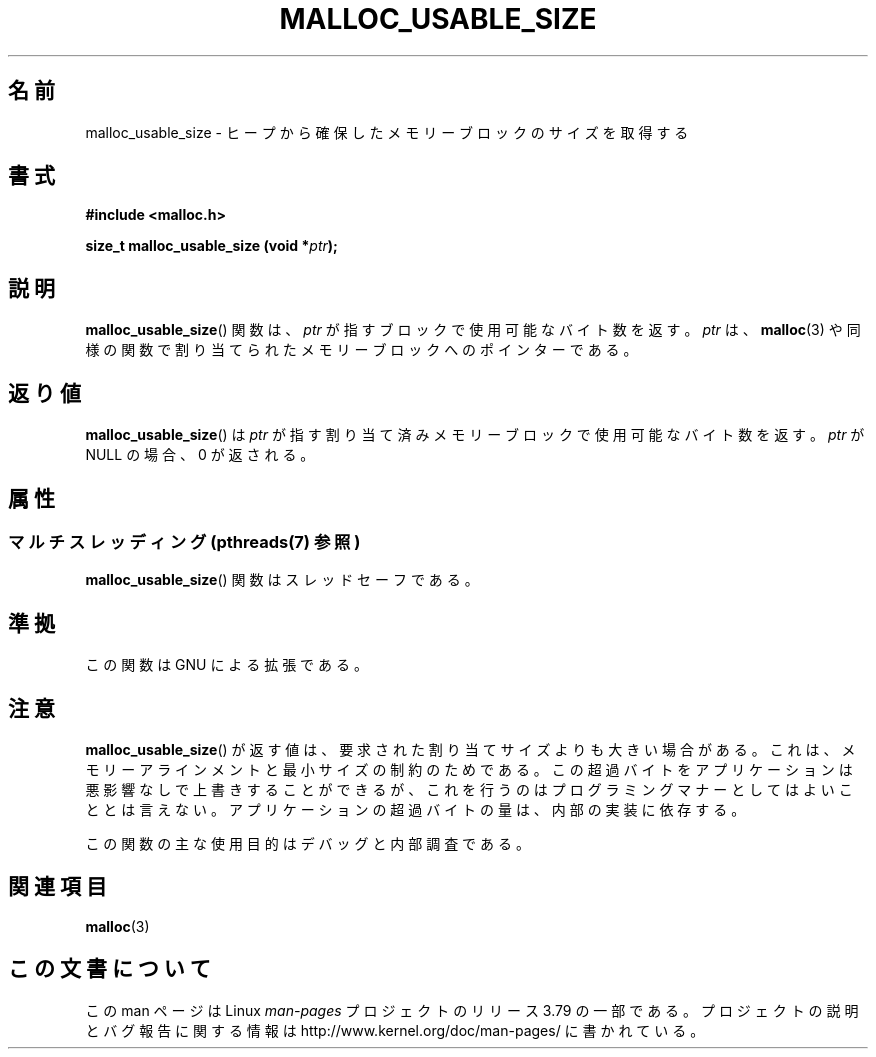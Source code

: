 .\" Copyright (c) 2012 by Michael Kerrisk <mtk.manpages@gmail.com>
.\"
.\" %%%LICENSE_START(VERBATIM)
.\" Permission is granted to make and distribute verbatim copies of this
.\" manual provided the copyright notice and this permission notice are
.\" preserved on all copies.
.\"
.\" Permission is granted to copy and distribute modified versions of this
.\" manual under the conditions for verbatim copying, provided that the
.\" entire resulting derived work is distributed under the terms of a
.\" permission notice identical to this one.
.\"
.\" Since the Linux kernel and libraries are constantly changing, this
.\" manual page may be incorrect or out-of-date.  The author(s) assume no
.\" responsibility for errors or omissions, or for damages resulting from
.\" the use of the information contained herein.  The author(s) may not
.\" have taken the same level of care in the production of this manual,
.\" which is licensed free of charge, as they might when working
.\" professionally.
.\"
.\" Formatted or processed versions of this manual, if unaccompanied by
.\" the source, must acknowledge the copyright and authors of this work.
.\" %%%LICENSE_END
.\"
.\"*******************************************************************
.\"
.\" This file was generated with po4a. Translate the source file.
.\"
.\"*******************************************************************
.TH MALLOC_USABLE_SIZE 3 2014\-06\-13 GNU "Linux Programmer's Manual"
.SH 名前
malloc_usable_size \- ヒープから確保したメモリーブロックのサイズを取得する
.SH 書式
\fB#include <malloc.h>\fP

\fBsize_t malloc_usable_size (void *\fP\fIptr\fP\fB);\fP
.SH 説明
\fBmalloc_usable_size\fP() 関数は、 \fIptr\fP が指すブロックで使用可能なバイト数を返す。 \fIptr\fP
は、\fBmalloc\fP(3) や同様の関数で割り当てられたメモリーブロックへのポインターである。
.SH 返り値
\fBmalloc_usable_size\fP() は \fIptr\fP が指す割り当て済みメモリーブロックで使用可能なバイト数を返す。 \fIptr\fP が
NULL の場合、 0 が返される。
.SH 属性
.SS "マルチスレッディング (pthreads(7) 参照)"
\fBmalloc_usable_size\fP() 関数はスレッドセーフである。
.SH 準拠
この関数は GNU による拡張である。
.SH 注意
\fBmalloc_usable_size\fP() が返す値は、 要求された割り当てサイズよりも大きい場合がある。
これは、メモリーアラインメントと最小サイズの制約のためである。 この超過バイトをアプリケーションは悪影響なしで上書きすることができるが、
これを行うのはプログラミングマナーとしてはよいこととは言えない。 アプリケーションの超過バイトの量は、内部の実装に依存する。

この関数の主な使用目的はデバッグと内部調査である。
.SH 関連項目
\fBmalloc\fP(3)
.SH この文書について
この man ページは Linux \fIman\-pages\fP プロジェクトのリリース 3.79 の一部
である。プロジェクトの説明とバグ報告に関する情報は
http://www.kernel.org/doc/man\-pages/ に書かれている。

